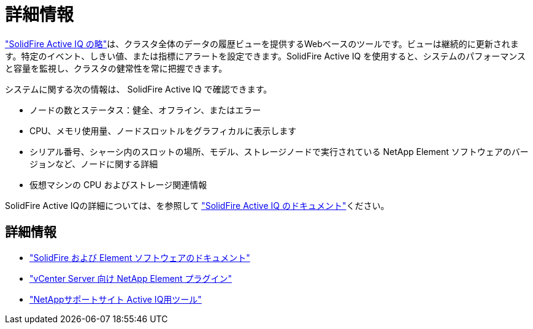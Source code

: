 = 詳細情報
:allow-uri-read: 


https://activeiq.solidfire.com["SolidFire Active IQ の略"^]は、クラスタ全体のデータの履歴ビューを提供するWebベースのツールです。ビューは継続的に更新されます。特定のイベント、しきい値、または指標にアラートを設定できます。SolidFire Active IQ を使用すると、システムのパフォーマンスと容量を監視し、クラスタの健常性を常に把握できます。

システムに関する次の情報は、 SolidFire Active IQ で確認できます。

* ノードの数とステータス：健全、オフライン、またはエラー
* CPU、メモリ使用量、ノードスロットルをグラフィカルに表示します
* シリアル番号、シャーシ内のスロットの場所、モデル、ストレージノードで実行されている NetApp Element ソフトウェアのバージョンなど、ノードに関する詳細
* 仮想マシンの CPU およびストレージ関連情報


SolidFire Active IQの詳細については、を参照して https://docs.netapp.com/us-en/solidfire-active-iq/index.html["SolidFire Active IQ のドキュメント"^]ください。



== 詳細情報

* https://docs.netapp.com/us-en/element-software/index.html["SolidFire および Element ソフトウェアのドキュメント"]
* https://docs.netapp.com/us-en/vcp/index.html["vCenter Server 向け NetApp Element プラグイン"^]
* https://mysupport.netapp.com/site/tools/tool-eula/5ddb829ebd393e00015179b2["NetAppサポートサイト Active IQ用ツール"^]

